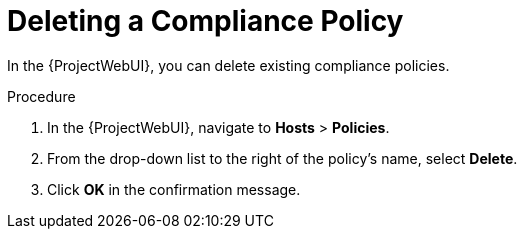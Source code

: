 [id="Deleting_a_Compliance_Policy_{context}"]
= Deleting a Compliance Policy

In the {ProjectWebUI}, you can delete existing compliance policies.

.Procedure
. In the {ProjectWebUI}, navigate to *Hosts* > *Policies*.
. From the drop-down list to the right of the policy's name, select *Delete*.
. Click *OK* in the confirmation message.

